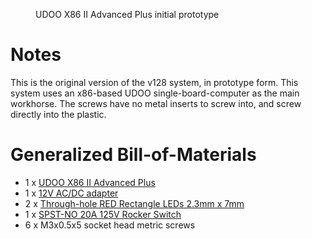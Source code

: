 #+CAPTION: UDOO X86 II Advanced Plus initial prototype
#+NAME: fig:udoo-prototype.png
[[./udoo-prototype.png]]

* Notes

This is the original version of the v128 system, in prototype form. This system
uses an x86-based UDOO single-board-computer as the main workhorse. The screws
have no metal inserts to screw into, and screw directly into the plastic.

* Generalized Bill-of-Materials

  - 1 x [[https://shop.udoo.org/udoo-x86-ii-advanced-plus.html][UDOO X86 II Advanced Plus]]
  - 1 x [[https://www.digikey.com/product-detail/en/ideal-power-ltd/40XA065BP1200300/2882-40XA065BP1200300-ND/12818292][12V AC/DC adapter]]
  - 2 x [[https://www.digikey.com/product-detail/en/lumex-opto-components-inc/SSL-LX25783ID/67-1053-ND/270851][Through-hole RED Rectangle LEDs 2.3mm x 7mm]]
  - 1 x [[https://www.digikey.com/product-detail/en/e-switch/R4FBLKBLKGF0/R4FBLKBLKGF0-ND/1805292][SPST-NO 20A 125V Rocker Switch]]
  - 6 x M3x0.5x5 socket head metric screws
